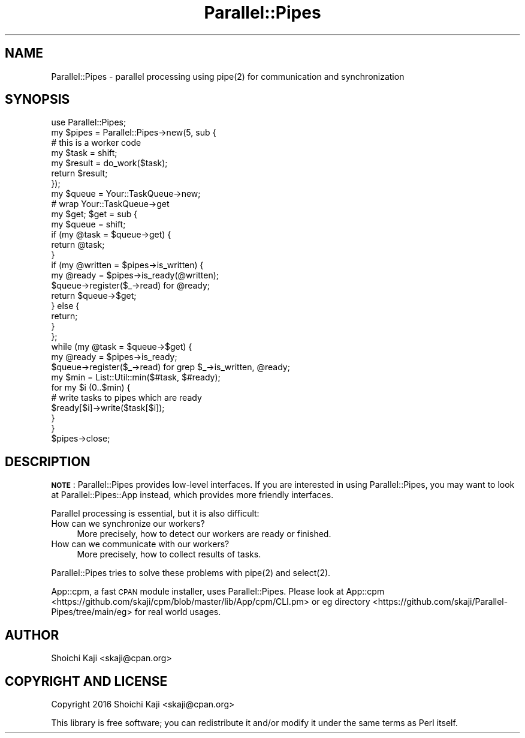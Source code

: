 .\" Automatically generated by Pod::Man 4.09 (Pod::Simple 3.35)
.\"
.\" Standard preamble:
.\" ========================================================================
.de Sp \" Vertical space (when we can't use .PP)
.if t .sp .5v
.if n .sp
..
.de Vb \" Begin verbatim text
.ft CW
.nf
.ne \\$1
..
.de Ve \" End verbatim text
.ft R
.fi
..
.\" Set up some character translations and predefined strings.  \*(-- will
.\" give an unbreakable dash, \*(PI will give pi, \*(L" will give a left
.\" double quote, and \*(R" will give a right double quote.  \*(C+ will
.\" give a nicer C++.  Capital omega is used to do unbreakable dashes and
.\" therefore won't be available.  \*(C` and \*(C' expand to `' in nroff,
.\" nothing in troff, for use with C<>.
.tr \(*W-
.ds C+ C\v'-.1v'\h'-1p'\s-2+\h'-1p'+\s0\v'.1v'\h'-1p'
.ie n \{\
.    ds -- \(*W-
.    ds PI pi
.    if (\n(.H=4u)&(1m=24u) .ds -- \(*W\h'-12u'\(*W\h'-12u'-\" diablo 10 pitch
.    if (\n(.H=4u)&(1m=20u) .ds -- \(*W\h'-12u'\(*W\h'-8u'-\"  diablo 12 pitch
.    ds L" ""
.    ds R" ""
.    ds C` ""
.    ds C' ""
'br\}
.el\{\
.    ds -- \|\(em\|
.    ds PI \(*p
.    ds L" ``
.    ds R" ''
.    ds C`
.    ds C'
'br\}
.\"
.\" Escape single quotes in literal strings from groff's Unicode transform.
.ie \n(.g .ds Aq \(aq
.el       .ds Aq '
.\"
.\" If the F register is >0, we'll generate index entries on stderr for
.\" titles (.TH), headers (.SH), subsections (.SS), items (.Ip), and index
.\" entries marked with X<> in POD.  Of course, you'll have to process the
.\" output yourself in some meaningful fashion.
.\"
.\" Avoid warning from groff about undefined register 'F'.
.de IX
..
.if !\nF .nr F 0
.if \nF>0 \{\
.    de IX
.    tm Index:\\$1\t\\n%\t"\\$2"
..
.    if !\nF==2 \{\
.        nr % 0
.        nr F 2
.    \}
.\}
.\"
.\" Accent mark definitions (@(#)ms.acc 1.5 88/02/08 SMI; from UCB 4.2).
.\" Fear.  Run.  Save yourself.  No user-serviceable parts.
.    \" fudge factors for nroff and troff
.if n \{\
.    ds #H 0
.    ds #V .8m
.    ds #F .3m
.    ds #[ \f1
.    ds #] \fP
.\}
.if t \{\
.    ds #H ((1u-(\\\\n(.fu%2u))*.13m)
.    ds #V .6m
.    ds #F 0
.    ds #[ \&
.    ds #] \&
.\}
.    \" simple accents for nroff and troff
.if n \{\
.    ds ' \&
.    ds ` \&
.    ds ^ \&
.    ds , \&
.    ds ~ ~
.    ds /
.\}
.if t \{\
.    ds ' \\k:\h'-(\\n(.wu*8/10-\*(#H)'\'\h"|\\n:u"
.    ds ` \\k:\h'-(\\n(.wu*8/10-\*(#H)'\`\h'|\\n:u'
.    ds ^ \\k:\h'-(\\n(.wu*10/11-\*(#H)'^\h'|\\n:u'
.    ds , \\k:\h'-(\\n(.wu*8/10)',\h'|\\n:u'
.    ds ~ \\k:\h'-(\\n(.wu-\*(#H-.1m)'~\h'|\\n:u'
.    ds / \\k:\h'-(\\n(.wu*8/10-\*(#H)'\z\(sl\h'|\\n:u'
.\}
.    \" troff and (daisy-wheel) nroff accents
.ds : \\k:\h'-(\\n(.wu*8/10-\*(#H+.1m+\*(#F)'\v'-\*(#V'\z.\h'.2m+\*(#F'.\h'|\\n:u'\v'\*(#V'
.ds 8 \h'\*(#H'\(*b\h'-\*(#H'
.ds o \\k:\h'-(\\n(.wu+\w'\(de'u-\*(#H)/2u'\v'-.3n'\*(#[\z\(de\v'.3n'\h'|\\n:u'\*(#]
.ds d- \h'\*(#H'\(pd\h'-\w'~'u'\v'-.25m'\f2\(hy\fP\v'.25m'\h'-\*(#H'
.ds D- D\\k:\h'-\w'D'u'\v'-.11m'\z\(hy\v'.11m'\h'|\\n:u'
.ds th \*(#[\v'.3m'\s+1I\s-1\v'-.3m'\h'-(\w'I'u*2/3)'\s-1o\s+1\*(#]
.ds Th \*(#[\s+2I\s-2\h'-\w'I'u*3/5'\v'-.3m'o\v'.3m'\*(#]
.ds ae a\h'-(\w'a'u*4/10)'e
.ds Ae A\h'-(\w'A'u*4/10)'E
.    \" corrections for vroff
.if v .ds ~ \\k:\h'-(\\n(.wu*9/10-\*(#H)'\s-2\u~\d\s+2\h'|\\n:u'
.if v .ds ^ \\k:\h'-(\\n(.wu*10/11-\*(#H)'\v'-.4m'^\v'.4m'\h'|\\n:u'
.    \" for low resolution devices (crt and lpr)
.if \n(.H>23 .if \n(.V>19 \
\{\
.    ds : e
.    ds 8 ss
.    ds o a
.    ds d- d\h'-1'\(ga
.    ds D- D\h'-1'\(hy
.    ds th \o'bp'
.    ds Th \o'LP'
.    ds ae ae
.    ds Ae AE
.\}
.rm #[ #] #H #V #F C
.\" ========================================================================
.\"
.IX Title "Parallel::Pipes 3"
.TH Parallel::Pipes 3 "2022-03-05" "perl v5.26.0" "User Contributed Perl Documentation"
.\" For nroff, turn off justification.  Always turn off hyphenation; it makes
.\" way too many mistakes in technical documents.
.if n .ad l
.nh
.SH "NAME"
Parallel::Pipes \- parallel processing using pipe(2) for communication and synchronization
.SH "SYNOPSIS"
.IX Header "SYNOPSIS"
.Vb 1
\&  use Parallel::Pipes;
\&
\&  my $pipes = Parallel::Pipes\->new(5, sub {
\&    # this is a worker code
\&    my $task = shift;
\&    my $result = do_work($task);
\&    return $result;
\&  });
\&
\&  my $queue = Your::TaskQueue\->new;
\&  # wrap Your::TaskQueue\->get
\&  my $get; $get = sub {
\&    my $queue = shift;
\&    if (my @task = $queue\->get) {
\&      return @task;
\&    }
\&    if (my @written = $pipes\->is_written) {
\&      my @ready = $pipes\->is_ready(@written);
\&      $queue\->register($_\->read) for @ready;
\&      return $queue\->$get;
\&    } else {
\&      return;
\&    }
\&  };
\&
\&  while (my @task = $queue\->$get) {
\&    my @ready = $pipes\->is_ready;
\&    $queue\->register($_\->read) for grep $_\->is_written, @ready;
\&    my $min = List::Util::min($#task, $#ready);
\&    for my $i (0..$min) {
\&      # write tasks to pipes which are ready
\&      $ready[$i]\->write($task[$i]);
\&    }
\&  }
\&
\&  $pipes\->close;
.Ve
.SH "DESCRIPTION"
.IX Header "DESCRIPTION"
\&\fB\s-1NOTE\s0\fR: Parallel::Pipes provides low-level interfaces.
If you are interested in using Parallel::Pipes,
you may want to look at Parallel::Pipes::App instead,
which provides more friendly interfaces.
.PP
Parallel processing is essential, but it is also difficult:
.IP "How can we synchronize our workers?" 4
.IX Item "How can we synchronize our workers?"
More precisely, how to detect our workers are ready or finished.
.IP "How can we communicate with our workers?" 4
.IX Item "How can we communicate with our workers?"
More precisely, how to collect results of tasks.
.PP
Parallel::Pipes tries to solve these problems with \f(CWpipe(2)\fR and \f(CWselect(2)\fR.
.PP
App::cpm, a fast \s-1CPAN\s0 module installer, uses Parallel::Pipes.
Please look at App::cpm <https://github.com/skaji/cpm/blob/master/lib/App/cpm/CLI.pm>
or eg directory <https://github.com/skaji/Parallel-Pipes/tree/main/eg> for real world usages.
.SH "AUTHOR"
.IX Header "AUTHOR"
Shoichi Kaji <skaji@cpan.org>
.SH "COPYRIGHT AND LICENSE"
.IX Header "COPYRIGHT AND LICENSE"
Copyright 2016 Shoichi Kaji <skaji@cpan.org>
.PP
This library is free software; you can redistribute it and/or modify
it under the same terms as Perl itself.
